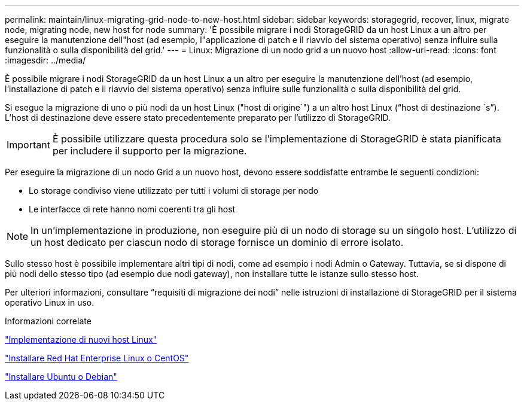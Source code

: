 ---
permalink: maintain/linux-migrating-grid-node-to-new-host.html 
sidebar: sidebar 
keywords: storagegrid, recover, linux, migrate node, migrating node, new host for node 
summary: 'È possibile migrare i nodi StorageGRID da un host Linux a un altro per eseguire la manutenzione dell"host (ad esempio, l"applicazione di patch e il riavvio del sistema operativo) senza influire sulla funzionalità o sulla disponibilità del grid.' 
---
= Linux: Migrazione di un nodo grid a un nuovo host
:allow-uri-read: 
:icons: font
:imagesdir: ../media/


[role="lead"]
È possibile migrare i nodi StorageGRID da un host Linux a un altro per eseguire la manutenzione dell'host (ad esempio, l'installazione di patch e il riavvio del sistema operativo) senza influire sulle funzionalità o sulla disponibilità del grid.

Si esegue la migrazione di uno o più nodi da un host Linux ("host di origine`") a un altro host Linux ("`host di destinazione `s`"). L'host di destinazione deve essere stato precedentemente preparato per l'utilizzo di StorageGRID.


IMPORTANT: È possibile utilizzare questa procedura solo se l'implementazione di StorageGRID è stata pianificata per includere il supporto per la migrazione.

Per eseguire la migrazione di un nodo Grid a un nuovo host, devono essere soddisfatte entrambe le seguenti condizioni:

* Lo storage condiviso viene utilizzato per tutti i volumi di storage per nodo
* Le interfacce di rete hanno nomi coerenti tra gli host



NOTE: In un'implementazione in produzione, non eseguire più di un nodo di storage su un singolo host. L'utilizzo di un host dedicato per ciascun nodo di storage fornisce un dominio di errore isolato.

Sullo stesso host è possibile implementare altri tipi di nodi, come ad esempio i nodi Admin o Gateway. Tuttavia, se si dispone di più nodi dello stesso tipo (ad esempio due nodi gateway), non installare tutte le istanze sullo stesso host.

Per ulteriori informazioni, consultare "`requisiti di migrazione dei nodi`" nelle istruzioni di installazione di StorageGRID per il sistema operativo Linux in uso.

.Informazioni correlate
link:deploying-new-linux-hosts.html["Implementazione di nuovi host Linux"]

link:../rhel/index.html["Installare Red Hat Enterprise Linux o CentOS"]

link:../ubuntu/index.html["Installare Ubuntu o Debian"]

